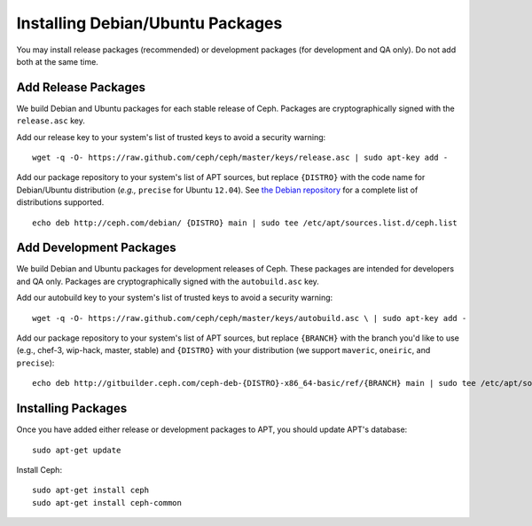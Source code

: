===================================
 Installing Debian/Ubuntu Packages
===================================

You may install release packages (recommended) or development 
packages (for development and QA only). Do not add both at the same time.

Add Release Packages
--------------------
We build Debian and Ubuntu packages for each stable release of Ceph.
Packages are cryptographically signed with the ``release.asc`` key.

Add our release key to your system's list of trusted keys to avoid a
security warning::

	wget -q -O- https://raw.github.com/ceph/ceph/master/keys/release.asc | sudo apt-key add -

Add our package repository to your system's list of APT sources, but
replace ``{DISTRO}`` with the code name for Debian/Ubuntu distribution
(*e.g.,* ``precise`` for Ubuntu ``12.04``).  See `the Debian repository`_ 
for a complete list of distributions supported. ::

	echo deb http://ceph.com/debian/ {DISTRO} main | sudo tee /etc/apt/sources.list.d/ceph.list

Add Development Packages
------------------------
We build Debian and Ubuntu packages for development releases of Ceph.
These packages are intended for developers and QA only. Packages are 
cryptographically signed with the ``autobuild.asc`` key.

Add our autobuild key to your system's list of trusted keys to avoid a
security warning::

	wget -q -O- https://raw.github.com/ceph/ceph/master/keys/autobuild.asc \ | sudo apt-key add -

Add our package repository to your system's list of APT sources, but replace ``{BRANCH}`` 
with the branch you'd like to use (e.g., chef-3, wip-hack, master, stable)
and ``{DISTRO}`` with your distribution (we support ``maveric``, ``oneiric``, and ``precise``)::

	echo deb http://gitbuilder.ceph.com/ceph-deb-{DISTRO}-x86_64-basic/ref/{BRANCH} main | sudo tee /etc/apt/sources.list.d/ceph.list

Installing Packages
-------------------
Once you have added either release or development packages to APT, 
you should update APT's database::

	sudo apt-get update

Install Ceph::

	sudo apt-get install ceph
	sudo apt-get install ceph-common

.. _the Debian repository: http://ceph.com/debian/dists